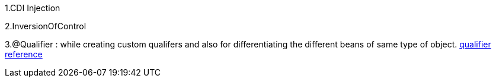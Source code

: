 1.CDI Injection

2.InversionOfControl

3.@Qualifier : while creating custom qualifers and also for differentiating the different beans of same type of object.
https://www.baeldung.com/java-ee-cdi#:~:text=CDI%20(Contexts%20and%20Dependency%20Injection)%20is%20a%20standard%20dependency%20injection,in%20a%20type%2Dsafe%20way[qualifier reference]


